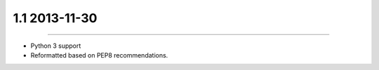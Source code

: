 1.1 2013-11-30
==============
----

* Python 3 support
* Reformatted based on PEP8 recommendations.
